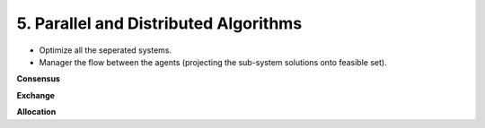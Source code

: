 5. Parallel and Distributed Algorithms
========================

* Optimize all the seperated systems.
* Manager the flow between the agents (projecting the sub-system solutions onto feasible set).


**Consensus**

**Exchange**

**Allocation**

